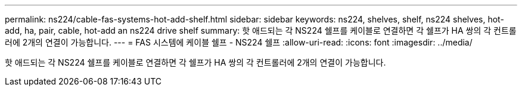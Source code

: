 ---
permalink: ns224/cable-fas-systems-hot-add-shelf.html 
sidebar: sidebar 
keywords: ns224, shelves, shelf, ns224 shelves, hot-add, ha, pair, cable, hot-add an ns224 drive shelf 
summary: 핫 애드되는 각 NS224 쉘프를 케이블로 연결하면 각 쉘프가 HA 쌍의 각 컨트롤러에 2개의 연결이 가능합니다. 
---
= FAS 시스템에 케이블 쉘프 - NS224 쉘프
:allow-uri-read: 
:icons: font
:imagesdir: ../media/


[role="lead"]
핫 애드되는 각 NS224 쉘프를 케이블로 연결하면 각 쉘프가 HA 쌍의 각 컨트롤러에 2개의 연결이 가능합니다.
